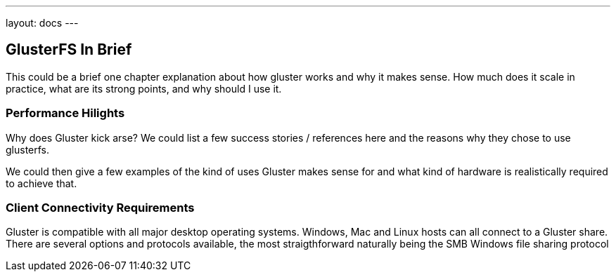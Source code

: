 ---
layout: docs
---

== GlusterFS In Brief

This could be a brief one chapter explanation about how gluster works and
why it makes sense. How much does it scale in practice, what are its
strong points, and why should I use it.

=== Performance Hilights

Why does Gluster kick arse? We could list a few success stories /
references here and the reasons why they chose to use glusterfs.

We could then give a few examples of the kind of uses Gluster makes
sense for and what kind of hardware is realistically required to
achieve that.

=== Client Connectivity Requirements 

Gluster is compatible with all major desktop operating systems. Windows, Mac and Linux hosts can all connect to a Gluster share. There are several options and protocols available, the most straigthforward naturally being the SMB Windows file sharing protocol
